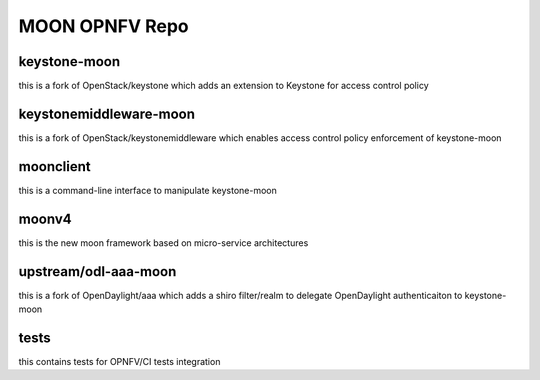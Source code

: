 MOON OPNFV Repo
===============

keystone-moon
-------------

this is a fork of OpenStack/keystone which adds an extension to Keystone for access control policy

keystonemiddleware-moon
-----------------------

this is a fork of OpenStack/keystonemiddleware which enables access control policy enforcement of keystone-moon


moonclient
----------

this is a command-line interface to manipulate keystone-moon


moonv4
------

this is the new moon framework based on micro-service architectures


upstream/odl-aaa-moon
---------------------

this is a fork of OpenDaylight/aaa which adds a shiro filter/realm to delegate OpenDaylight authenticaiton to keystone-moon

tests
-----

this contains tests for OPNFV/CI tests integration
